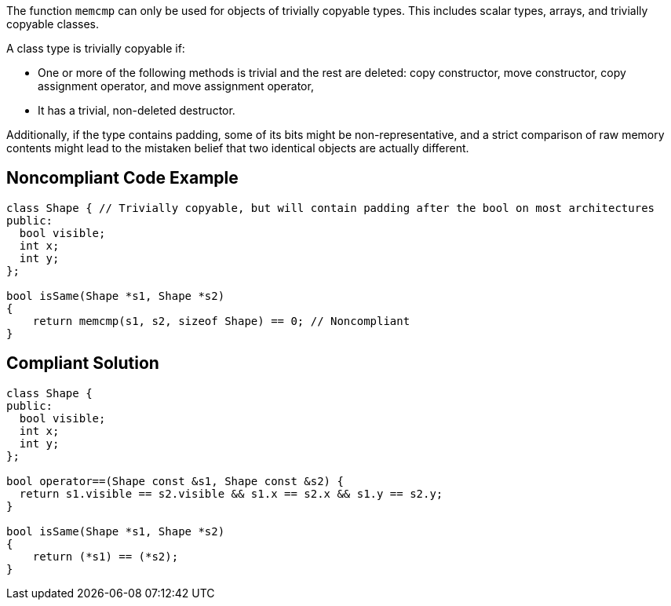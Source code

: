 The function ``++memcmp++`` can only be used for objects of trivially copyable types. This includes scalar types, arrays, and trivially copyable classes. 


A class type is trivially copyable if:

* One or more of the following methods is trivial and the rest are deleted: copy constructor, move constructor, copy assignment operator, and move assignment operator,
* It has a trivial, non-deleted destructor.

Additionally, if the type contains padding, some of its bits might be non-representative, and a strict comparison of raw memory contents might lead to the mistaken belief that two identical objects are actually different.

== Noncompliant Code Example

----
class Shape { // Trivially copyable, but will contain padding after the bool on most architectures
public:
  bool visible;
  int x;
  int y;
};

bool isSame(Shape *s1, Shape *s2)
{
    return memcmp(s1, s2, sizeof Shape) == 0; // Noncompliant
}
----

== Compliant Solution

----
class Shape {
public:
  bool visible;
  int x;
  int y;
};

bool operator==(Shape const &s1, Shape const &s2) {
  return s1.visible == s2.visible && s1.x == s2.x && s1.y == s2.y;
}

bool isSame(Shape *s1, Shape *s2)
{
    return (*s1) == (*s2);
}
----
